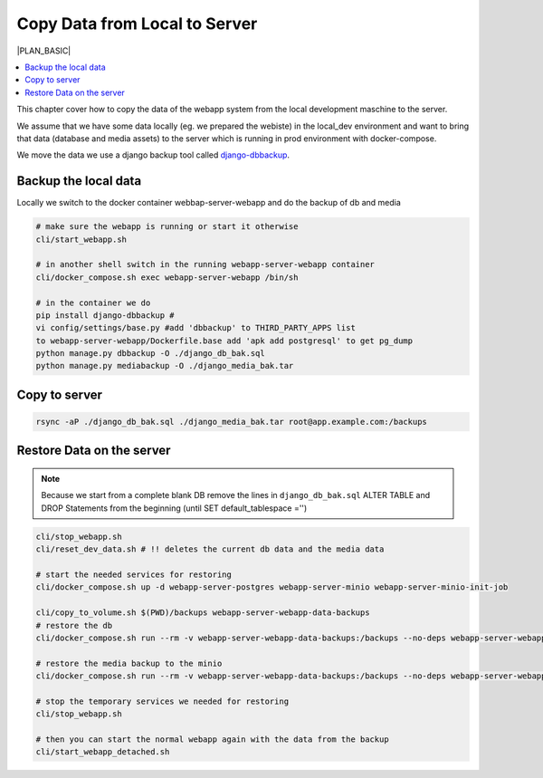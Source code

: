 ******************************
Copy Data from Local to Server
******************************

|PLAN_BASIC|

.. contents:: :local:

This chapter cover how to copy the data of the webapp system from the local development maschine to the
server.

We assume that we have some data locally (eg. we prepared the webiste) in the local_dev environment
and want to bring that data (database and media assets) to the server which is running
in prod environment with docker-compose.

We move the data we use a django backup tool called
`django-dbbackup <https://django-dbbackup.readthedocs.io/en/master/installation.html>`_.


Backup the local data
=====================

Locally we switch to the docker container webbap-server-webapp and do the backup of db and media

.. code-block:: bash

    # make sure the webapp is running or start it otherwise
    cli/start_webapp.sh

    # in another shell switch in the running webapp-server-webapp container
    cli/docker_compose.sh exec webapp-server-webapp /bin/sh

    # in the container we do
    pip install django-dbbackup #
    vi config/settings/base.py #add 'dbbackup' to THIRD_PARTY_APPS list
    to webapp-server-webapp/Dockerfile.base add 'apk add postgresql' to get pg_dump
    python manage.py dbbackup -O ./django_db_bak.sql
    python manage.py mediabackup -O ./django_media_bak.tar


Copy to server
==============

.. code-block:: bash

    rsync -aP ./django_db_bak.sql ./django_media_bak.tar root@app.example.com:/backups


Restore Data on the server
==========================

.. note::

    Because we start from a complete blank DB remove the lines in ``django_db_bak.sql`` ALTER TABLE and DROP Statements
    from the beginning (until SET default_tablespace ='')

.. code-block:: bash

    cli/stop_webapp.sh
    cli/reset_dev_data.sh # !! deletes the current db data and the media data

    # start the needed services for restoring
    cli/docker_compose.sh up -d webapp-server-postgres webapp-server-minio webapp-server-minio-init-job

    cli/copy_to_volume.sh $(PWD)/backups webapp-server-webapp-data-backups
    # restore the db
    cli/docker_compose.sh run --rm -v webapp-server-webapp-data-backups:/backups --no-deps webapp-server-webapp python manage.py dbrestore -I /backups/django_db_bak.sql

    # restore the media backup to the minio
    cli/docker_compose.sh run --rm -v webapp-server-webapp-data-backups:/backups --no-deps webapp-server-webapp python manage.py mediarestore -I /backups/django_media_bak.tar

    # stop the temporary services we needed for restoring
    cli/stop_webapp.sh

    # then you can start the normal webapp again with the data from the backup
    cli/start_webapp_detached.sh


